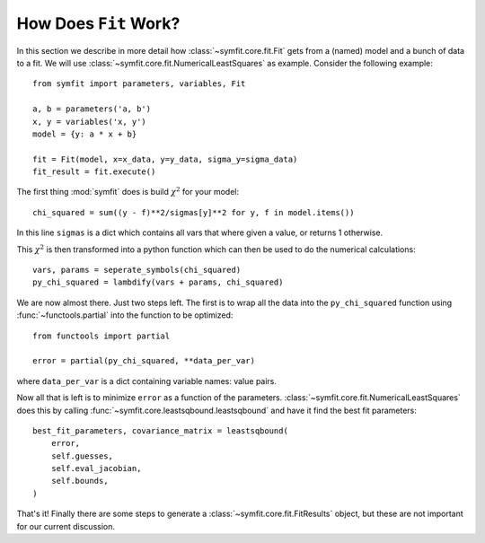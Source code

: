 How Does ``Fit`` Work?
======================

In this section we describe in more detail how :class:`~symfit.core.fit.Fit` gets from a (named) model and a bunch of data to a fit. We will use :class:`~symfit.core.fit.NumericalLeastSquares` as example.
Consider the following example::

    from symfit import parameters, variables, Fit

    a, b = parameters('a, b')
    x, y = variables('x, y')
    model = {y: a * x + b}

    fit = Fit(model, x=x_data, y=y_data, sigma_y=sigma_data)
    fit_result = fit.execute()

The first thing :mod:`symfit` does is build :math:`\chi^2` for your model::

    chi_squared = sum((y - f)**2/sigmas[y]**2 for y, f in model.items())

In this line ``sigmas`` is a dict which contains all vars that where given a value, or returns 1 otherwise.

This :math:`\chi^2` is then transformed into a python function which can then be used to do the numerical calculations::

    vars, params = seperate_symbols(chi_squared)
    py_chi_squared = lambdify(vars + params, chi_squared)

We are now almost there. Just two steps left. The first is to wrap all the data into the ``py_chi_squared`` function using :func:`~functools.partial` into the function to be optimized::

    from functools import partial

    error = partial(py_chi_squared, **data_per_var)

where ``data_per_var`` is a dict containing variable names: value pairs.

Now all that is left is to minimize ``error`` as a function of the parameters. :class:`~symfit.core.fit.NumericalLeastSquares` does this by calling :func:`~symfit.core.leastsqbound.leastsqbound` and have it find the best fit parameters::

    best_fit_parameters, covariance_matrix = leastsqbound(
        error,
        self.guesses,
        self.eval_jacobian,
        self.bounds,
    )

That's it! Finally there are some steps to generate a :class:`~symfit.core.fit.FitResults` object, but these are not important for our current discussion.

